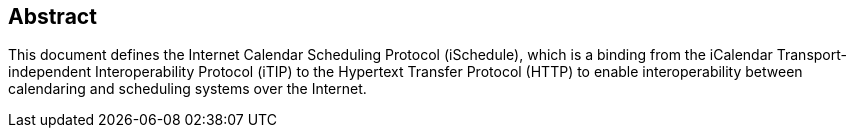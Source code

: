 [abstract]
== Abstract

This document defines the Internet Calendar Scheduling Protocol (iSchedule),
which is a binding from the iCalendar Transport-independent Interoperability
Protocol (iTIP) to the Hypertext Transfer Protocol (HTTP) to enable
interoperability between calendaring and scheduling systems over the Internet.
